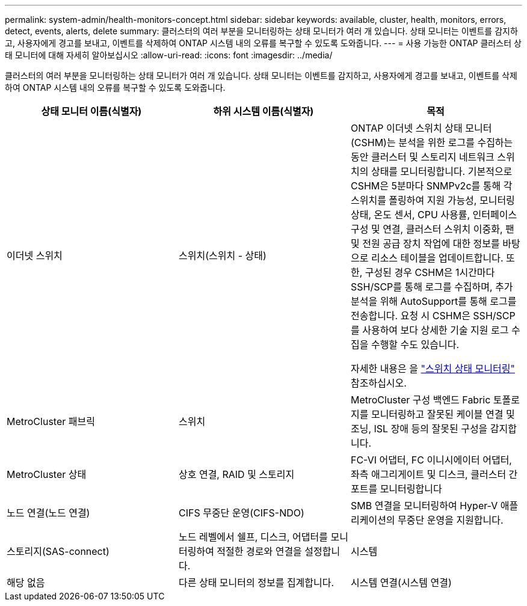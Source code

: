 ---
permalink: system-admin/health-monitors-concept.html 
sidebar: sidebar 
keywords: available, cluster, health, monitors, errors, detect, events, alerts, delete 
summary: 클러스터의 여러 부분을 모니터링하는 상태 모니터가 여러 개 있습니다. 상태 모니터는 이벤트를 감지하고, 사용자에게 경고를 보내고, 이벤트를 삭제하여 ONTAP 시스템 내의 오류를 복구할 수 있도록 도와줍니다. 
---
= 사용 가능한 ONTAP 클러스터 상태 모니터에 대해 자세히 알아보십시오
:allow-uri-read: 
:icons: font
:imagesdir: ../media/


[role="lead"]
클러스터의 여러 부분을 모니터링하는 상태 모니터가 여러 개 있습니다. 상태 모니터는 이벤트를 감지하고, 사용자에게 경고를 보내고, 이벤트를 삭제하여 ONTAP 시스템 내의 오류를 복구할 수 있도록 도와줍니다.

|===
| 상태 모니터 이름(식별자) | 하위 시스템 이름(식별자) | 목적 


 a| 
이더넷 스위치
 a| 
스위치(스위치 - 상태)
 a| 
ONTAP 이더넷 스위치 상태 모니터(CSHM)는 분석을 위한 로그를 수집하는 동안 클러스터 및 스토리지 네트워크 스위치의 상태를 모니터링합니다. 기본적으로 CSHM은 5분마다 SNMPv2c를 통해 각 스위치를 폴링하여 지원 가능성, 모니터링 상태, 온도 센서, CPU 사용률, 인터페이스 구성 및 연결, 클러스터 스위치 이중화, 팬 및 전원 공급 장치 작업에 대한 정보를 바탕으로 리소스 테이블을 업데이트합니다. 또한, 구성된 경우 CSHM은 1시간마다 SSH/SCP를 통해 로그를 수집하며, 추가 분석을 위해 AutoSupport를 통해 로그를 전송합니다. 요청 시 CSHM은 SSH/SCP를 사용하여 보다 상세한 기술 지원 로그 수집을 수행할 수도 있습니다.

자세한 내용은 을 link:https://docs.netapp.com/us-en/ontap-systems-switches/switch-cshm/config-overview.html["스위치 상태 모니터링"^] 참조하십시오.



 a| 
MetroCluster 패브릭
 a| 
스위치
 a| 
MetroCluster 구성 백엔드 Fabric 토폴로지를 모니터링하고 잘못된 케이블 연결 및 조닝, ISL 장애 등의 잘못된 구성을 감지합니다.



 a| 
MetroCluster 상태
 a| 
상호 연결, RAID 및 스토리지
 a| 
FC-VI 어댑터, FC 이니시에이터 어댑터, 좌측 애그리게이트 및 디스크, 클러스터 간 포트를 모니터링합니다



 a| 
노드 연결(노드 연결)
 a| 
CIFS 무중단 운영(CIFS-NDO)
 a| 
SMB 연결을 모니터링하여 Hyper-V 애플리케이션의 무중단 운영을 지원합니다.



 a| 
스토리지(SAS-connect)
 a| 
노드 레벨에서 쉘프, 디스크, 어댑터를 모니터링하여 적절한 경로와 연결을 설정합니다.



 a| 
시스템
 a| 
해당 없음
 a| 
다른 상태 모니터의 정보를 집계합니다.



 a| 
시스템 연결(시스템 연결)
 a| 
스토리지(SAS-connect)
 a| 
2개의 HA 클러스터 노드에 대한 적절한 경로에 대해 클러스터 레벨의 쉘프를 모니터링합니다.

|===